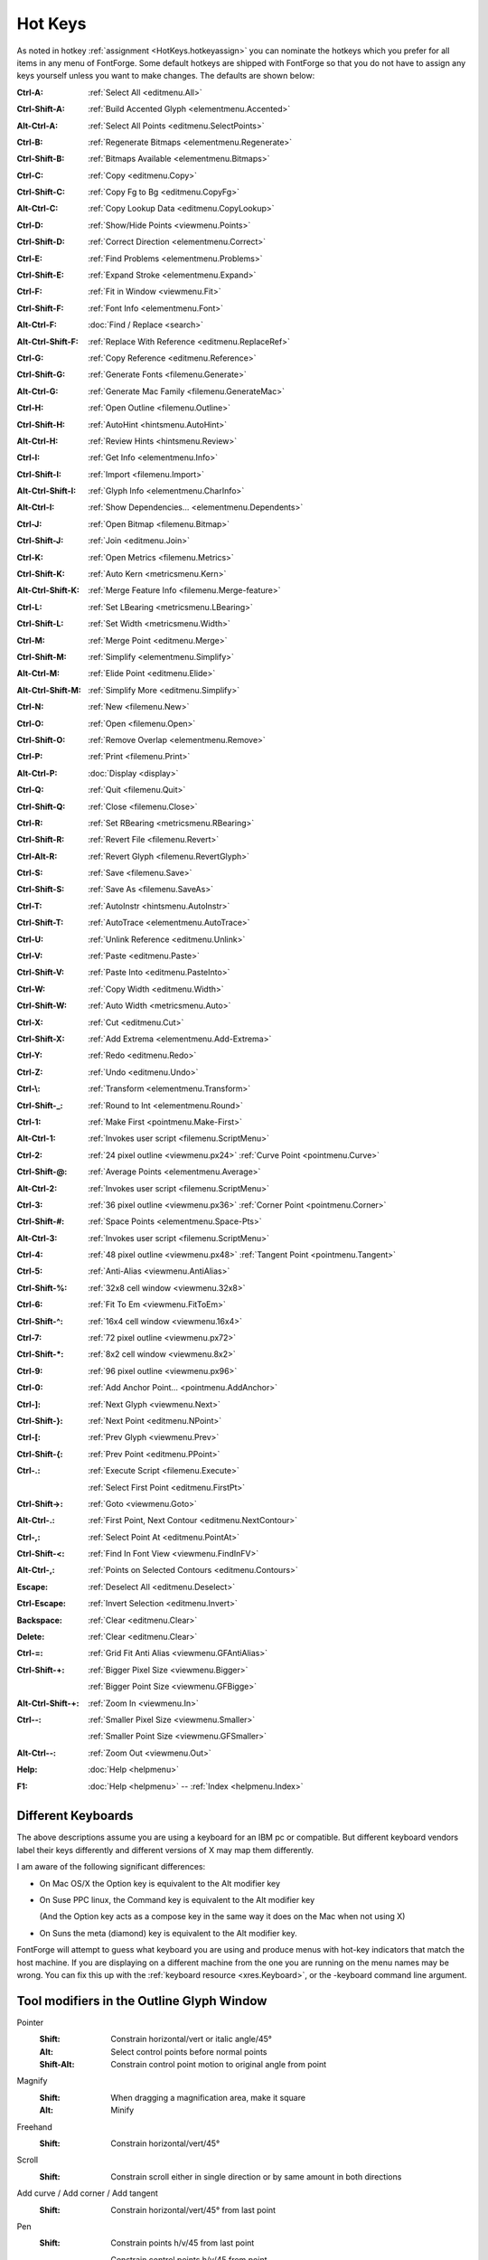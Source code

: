 Hot Keys
========

As noted in hotkey :ref:`assignment <HotKeys.hotkeyassign>` you can nominate the
hotkeys which you prefer for all items in any menu of FontForge. Some default
hotkeys are shipped with FontForge so that you do not have to assign any keys
yourself unless you want to make changes. The defaults are shown below:

:Ctrl-A:            :ref:`Select All <editmenu.All>`
:Ctrl-Shift-A:      :ref:`Build Accented Glyph <elementmenu.Accented>`
:Alt-Ctrl-A:        :ref:`Select All Points <editmenu.SelectPoints>`
:Ctrl-B:            :ref:`Regenerate Bitmaps <elementmenu.Regenerate>`
:Ctrl-Shift-B:      :ref:`Bitmaps Available <elementmenu.Bitmaps>`
:Ctrl-C:            :ref:`Copy <editmenu.Copy>`
:Ctrl-Shift-C:      :ref:`Copy Fg to Bg <editmenu.CopyFg>`
:Alt-Ctrl-C:        :ref:`Copy Lookup Data <editmenu.CopyLookup>`
:Ctrl-D:            :ref:`Show/Hide Points <viewmenu.Points>`
:Ctrl-Shift-D:      :ref:`Correct Direction <elementmenu.Correct>`
:Ctrl-E:            :ref:`Find Problems <elementmenu.Problems>`
:Ctrl-Shift-E:      :ref:`Expand Stroke <elementmenu.Expand>`
:Ctrl-F:            :ref:`Fit in Window <viewmenu.Fit>`
:Ctrl-Shift-F:      :ref:`Font Info <elementmenu.Font>`
:Alt-Ctrl-F:        :doc:`Find / Replace <search>`
:Alt-Ctrl-Shift-F:  :ref:`Replace With Reference <editmenu.ReplaceRef>`
:Ctrl-G:            :ref:`Copy Reference <editmenu.Reference>`
:Ctrl-Shift-G:      :ref:`Generate Fonts <filemenu.Generate>`
:Alt-Ctrl-G:        :ref:`Generate Mac Family <filemenu.GenerateMac>`
:Ctrl-H:            :ref:`Open Outline <filemenu.Outline>`
:Ctrl-Shift-H:      :ref:`AutoHint <hintsmenu.AutoHint>`
:Alt-Ctrl-H:        :ref:`Review Hints <hintsmenu.Review>`
:Ctrl-I:            :ref:`Get Info <elementmenu.Info>`
:Ctrl-Shift-I:      :ref:`Import <filemenu.Import>`
:Alt-Ctrl-Shift-I:  :ref:`Glyph Info <elementmenu.CharInfo>`
:Alt-Ctrl-I:        :ref:`Show Dependencies... <elementmenu.Dependents>`
:Ctrl-J:            :ref:`Open Bitmap <filemenu.Bitmap>`
:Ctrl-Shift-J:      :ref:`Join <editmenu.Join>`
:Ctrl-K:            :ref:`Open Metrics <filemenu.Metrics>`
:Ctrl-Shift-K:      :ref:`Auto Kern <metricsmenu.Kern>`
:Alt-Ctrl-Shift-K:  :ref:`Merge Feature Info <filemenu.Merge-feature>`
:Ctrl-L:            :ref:`Set LBearing <metricsmenu.LBearing>`
:Ctrl-Shift-L:      :ref:`Set Width <metricsmenu.Width>`
:Ctrl-M:            :ref:`Merge Point <editmenu.Merge>`
:Ctrl-Shift-M:      :ref:`Simplify <elementmenu.Simplify>`
:Alt-Ctrl-M:        :ref:`Elide Point <editmenu.Elide>`
:Alt-Ctrl-Shift-M:  :ref:`Simplify More <editmenu.Simplify>`
:Ctrl-N:            :ref:`New <filemenu.New>`
:Ctrl-O:            :ref:`Open <filemenu.Open>`
:Ctrl-Shift-O:      :ref:`Remove Overlap <elementmenu.Remove>`
:Ctrl-P:            :ref:`Print <filemenu.Print>`
:Alt-Ctrl-P:        :doc:`Display <display>`
:Ctrl-Q:            :ref:`Quit <filemenu.Quit>`
:Ctrl-Shift-Q:      :ref:`Close <filemenu.Close>`
:Ctrl-R:            :ref:`Set RBearing <metricsmenu.RBearing>`
:Ctrl-Shift-R:      :ref:`Revert File <filemenu.Revert>`
:Ctrl-Alt-R:        :ref:`Revert Glyph <filemenu.RevertGlyph>`
:Ctrl-S:            :ref:`Save <filemenu.Save>`
:Ctrl-Shift-S:      :ref:`Save As <filemenu.SaveAs>`
:Ctrl-T:            :ref:`AutoInstr <hintsmenu.AutoInstr>`
:Ctrl-Shift-T:      :ref:`AutoTrace <elementmenu.AutoTrace>`
:Ctrl-U:            :ref:`Unlink Reference <editmenu.Unlink>`
:Ctrl-V:            :ref:`Paste <editmenu.Paste>`
:Ctrl-Shift-V:      :ref:`Paste Into <editmenu.PasteInto>`
:Ctrl-W:            :ref:`Copy Width <editmenu.Width>`
:Ctrl-Shift-W:      :ref:`Auto Width <metricsmenu.Auto>`
:Ctrl-X:            :ref:`Cut <editmenu.Cut>`
:Ctrl-Shift-X:      :ref:`Add Extrema <elementmenu.Add-Extrema>`
:Ctrl-Y:            :ref:`Redo <editmenu.Redo>`
:Ctrl-Z:            :ref:`Undo <editmenu.Undo>`
:Ctrl-\\:           :ref:`Transform <elementmenu.Transform>`
:Ctrl-Shift-_:      :ref:`Round to Int <elementmenu.Round>`
:Ctrl-1:            :ref:`Make First <pointmenu.Make-First>`
:Alt-Ctrl-1:        :ref:`Invokes user script <filemenu.ScriptMenu>`
:Ctrl-2:            :ref:`24 pixel outline <viewmenu.px24>` :ref:`Curve Point <pointmenu.Curve>`
:Ctrl-Shift-@:      :ref:`Average Points <elementmenu.Average>`
:Alt-Ctrl-2:        :ref:`Invokes user script <filemenu.ScriptMenu>`
:Ctrl-3:            :ref:`36 pixel outline <viewmenu.px36>` :ref:`Corner Point <pointmenu.Corner>`
:Ctrl-Shift-#:      :ref:`Space Points <elementmenu.Space-Pts>`
:Alt-Ctrl-3:        :ref:`Invokes user script <filemenu.ScriptMenu>`
:Ctrl-4:            :ref:`48 pixel outline <viewmenu.px48>` :ref:`Tangent Point <pointmenu.Tangent>`
:Ctrl-5:            :ref:`Anti-Alias <viewmenu.AntiAlias>`
:Ctrl-Shift-%:      :ref:`32x8 cell window <viewmenu.32x8>`
:Ctrl-6:            :ref:`Fit To Em <viewmenu.FitToEm>`
:Ctrl-Shift-^:      :ref:`16x4 cell window <viewmenu.16x4>`
:Ctrl-7:            :ref:`72 pixel outline <viewmenu.px72>`
:Ctrl-Shift-*:      :ref:`8x2 cell window <viewmenu.8x2>`
:Ctrl-9:            :ref:`96 pixel outline <viewmenu.px96>`
:Ctrl-0:            :ref:`Add Anchor Point... <pointmenu.AddAnchor>`
:Ctrl-]:            :ref:`Next Glyph <viewmenu.Next>`
:Ctrl-Shift-}:      :ref:`Next Point <editmenu.NPoint>`
:Ctrl-[:            :ref:`Prev Glyph <viewmenu.Prev>`
:Ctrl-Shift-{:      :ref:`Prev Point <editmenu.PPoint>`
:Ctrl-.:            :ref:`Execute Script <filemenu.Execute>`

                    :ref:`Select First Point <editmenu.FirstPt>`
:Ctrl-Shift->:      :ref:`Goto <viewmenu.Goto>`
:Alt-Ctrl-.:        :ref:`First Point, Next Contour <editmenu.NextContour>`
:Ctrl-,:            :ref:`Select Point At <editmenu.PointAt>`
:Ctrl-Shift-<:      :ref:`Find In Font View <viewmenu.FindInFV>`
:Alt-Ctrl-,:        :ref:`Points on Selected Contours <editmenu.Contours>`
:Escape:            :ref:`Deselect All <editmenu.Deselect>`
:Ctrl-Escape:       :ref:`Invert Selection <editmenu.Invert>`
:Backspace:         :ref:`Clear <editmenu.Clear>`
:Delete:            :ref:`Clear <editmenu.Clear>`
:Ctrl-=:            :ref:`Grid Fit Anti Alias <viewmenu.GFAntiAlias>`
:Ctrl-Shift-+:      :ref:`Bigger Pixel Size <viewmenu.Bigger>`

                    :ref:`Bigger Point Size <viewmenu.GFBigge>`
:Alt-Ctrl-Shift-+:  :ref:`Zoom In <viewmenu.In>`
:Ctrl--:            :ref:`Smaller Pixel Size <viewmenu.Smaller>`

                    :ref:`Smaller Point Size <viewmenu.GFSmaller>`
:Alt-Ctrl--:        :ref:`Zoom Out <viewmenu.Out>`
:Help:              :doc:`Help <helpmenu>`
:F1:                :doc:`Help <helpmenu>` -- :ref:`Index <helpmenu.Index>`


.. _HotKeys.Keyboards:

Different Keyboards
-------------------

The above descriptions assume you are using a keyboard for an IBM pc or
compatible. But different keyboard vendors label their keys differently and
different versions of X may map them differently.

I am aware of the following significant differences:

* On Mac OS/X the Option key is equivalent to the Alt modifier key
* On Suse PPC linux, the Command key is equivalent to the Alt modifier key

  (And the Option key acts as a compose key in the same way it does on the Mac
  when not using X)
* On Suns the meta (diamond) key is equivalent to the Alt modifier key.

FontForge will attempt to guess what keyboard you are using and produce menus
with hot-key indicators that match the host machine. If you are displaying on a
different machine from the one you are running on the menu names may be wrong.
You can fix this up with the :ref:`keyboard resource <xres.Keyboard>`, or the
-keyboard command line argument.


Tool modifiers in the Outline Glyph Window
------------------------------------------

Pointer
   :Shift: Constrain horizontal/vert or italic angle/45°
   :Alt: Select control points before normal points
   :Shift-Alt: Constrain control point motion to original angle from point
Magnify
   :Shift: When dragging a magnification area, make it square
   :Alt: Minify
Freehand
   :Shift: Constrain horizontal/vert/45°
Scroll
   :Shift: Constrain scroll either in single direction or by same amount in both directions
Add curve / Add corner / Add tangent
   :Shift: Constrain horizontal/vert/45° from last point
Pen
   :Shift: Constrain points h/v/45 from last point

           Constrain control points h/v/45 from point
Knife
   :Shift: Constrain horizontal/vert/45°
Ruler
   :Shift: Constrain measurement to one direction
   :Alt: Give current position more accurately
Scale
   :Shift: Constrain either to scale along x or y axis or scale both axes the same
Rotate
   :Shift: Constrain rotation to a multiple of 45°
Rect/eclipse
   :Shift: square/circle
Polygon/start
   :Shift: Constrains so that one of the vertices is horizontal/vertical/45°
Flip / Skew / Perspective / 3D rotate
   N/A


Modifier keys for arrow keys in the Outline Glyph Window
--------------------------------------------------------

:Ctrl / CapsLock:                Makes the arrow keys scroll
:Alt:                Makes the arrow keys move by ten times as much as they would otherwise

The menus
---------

* :doc:`File <filemenu>`
* :doc:`Edit <editmenu>`
* :doc:`Point <pointmenu>`
* :doc:`Element <elementmenu>`
* :doc:`Hints <hintsmenu>`
* :doc:`View <viewmenu>`
* :doc:`Metrics <metricsmenu>`
* :doc:`CID <cidmenu>`
* :doc:`MM <mmmenu>`
* :doc:`Window <windowmenu>`
* :doc:`Help <helpmenu>`
* :doc:`Hot Keys <HotKeys>`


.. _HotKeys.hotkeyassign:

Hotkeys
-------

FontForge lets you assign custom hotkeys to the menus and other actions. Default
hotkeys are provided for the menus in all windows which follow familiar key
assignments such as Control+O to open a file and Control+c to "copy" something.
The current hotkey for each menu item are shown in the menu itself to help you
learn existing bindings and see if your modification to the bindings are as you
expect.

The hotkey system allows you to customize the hotkey for anything that appears
in the menus. You can freely change the hotkey for a menu item or add one if you
find you are using a menu item frequently. Your settings for hotkeys are read
from and stored in the ~/.FontForge/hotkeys file. In it's most basic form this
file is a sequence of lines of the form action:key. A large default hotkeys file
is provided with FontForge in the hotkeys/default file.

The below fragment of ~/.FontForge/hotkeys will hopefully provide a nice example
to get you started creating your own hotkey bindings. As you can see the action
part starts with "CharView.Menu.", meaning that this action is to invoke a menu
on a specific window type. You can assign a different hotkey to the same menu
item in two different window types. For example, the glyph window might have
control+o to show font information, whereas the fontview might retain control+o
to mean open a font.

The first action in the below file, Point.Tools.Ruler, will invoke the Ruler
menu item which is in the Tools menu, which is itself in the Point top level
menu of the charview window (Glyph window). Notice that the key does not need to
have a qualifier such as control or alt. Having no modifier for a hotkey is
currently limited to the glyph window.

::

   CharView.Menu.Point.Tools.Ruler: r
   CharView.Menu.Point.Tools.Pointer: v
   CharView.Menu.View.Show.Tab.Tab0: Ctrl+1
   CharView.Menu.View.Show.Tab.Tab1: Ctrl+2
   CharView.Menu.View.Zoom in: Shift++
   CharView.Menu.View.Zoom in: z
   CharView.Menu.View.Zoom in: =
   CharView.Menu.Point.Tools.HVCurve: 1
   +CharView.Menu.Point.Tools.G2: 1

Continuing down the list you see the use of Ctrl+1 to select a specific tab in
the glyph window. This is followed by three key bindings, any of which will zoom
the display to a higher magnification level.

When reading hotkeys files at startup, FontForge will first load many system
defaults and then your ~/.FontForge/hotkeys file. Each file is processed from
the first line to the last line. When reading these hotkey files, it might be
the case that two or more lines have the exact same hotkey. For example, the
system default is Control+o to open a file. You might like to override that
hotkey to open the font info dialog instead. When FontForge is reading hotkeys
files, if a hotkey is encountered that is already in use, the current action for
that hotkey is replaced with the new action. So if you have the below line in
your ~/.FontForge/hotkeys file then Control+o will open the font info dialog
instead of trying to open a font. ::

   CharView.Menu.Element.Font Info...:Ctrl+o

If you want to add an action for a hotkey rather than replace the current
action, prefix the line with a "+" character as the Tools.G2 line does in the
above example. This allows the "1" key to invoke both the Tools.HVCurve and
Tools.G2 menu items. In this case only one menu will perform a task depending on
if spiro mode is active.

There are many modifiers that FontForge recognizes which are listed in the next
paragraph. These are always the English name for the modifier regardless of your
locale. The names are fully case insensitive; you can write Control, conTROL, or
control and they will have the same effect. The non modifier key, for example
's' without the quotes undergoes an internal case modification. If you specify
control+S this will be interpreted as control being held while the 's' key is
pressed. If you are wanting the Shift key to be held too, you need to explicitly
specify that as with control+shift+s as the key definition.

FontForge recognizes the following standard modifiers: Alt, Esc Ctl, Control,
Ctrl, Shft, Shift, CapsLock, Opt (the last corresponds to the Option key on the
mac keyboard, Cmd+ for the mac Command key Note: This can only be used by an X
program if the X11 application does not appropriate it -- this can be configured
in the X11 Preferences).

Other than the CharView window type, there are FontView and MetricsView.